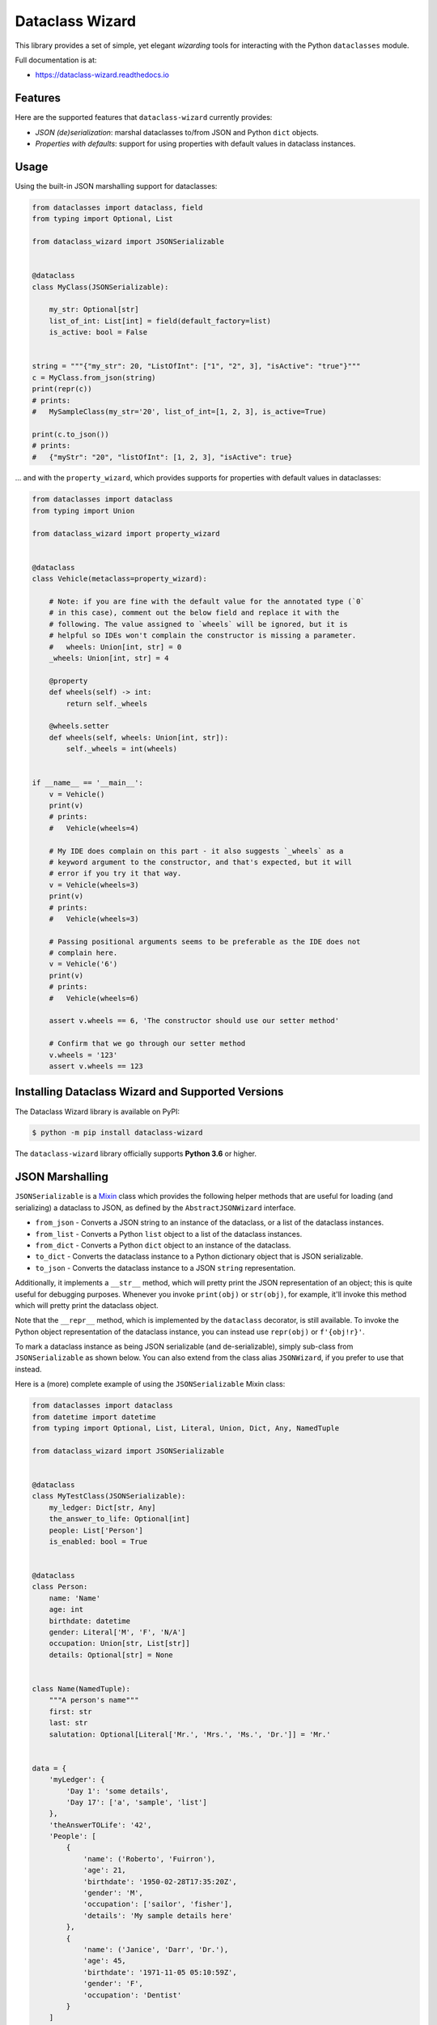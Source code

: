================
Dataclass Wizard
================


.. image:: https://img.shields.io/pypi/v/dataclass-wizard.svg
        :target: https://pypi.org/project/dataclass-wizard

.. image:: https://img.shields.io/pypi/pyversions/dataclass-wizard.svg
        :target: https://pypi.org/project/dataclass-wizard

.. image:: https://travis-ci.com/rnag/dataclass-wizard.svg?branch=main
        :target: https://travis-ci.com/rnag/dataclass-wizard

.. image:: https://readthedocs.org/projects/dataclass-wizard/badge/?version=latest
        :target: https://dataclass-wizard.readthedocs.io/en/latest/?version=latest
        :alt: Documentation Status


.. image:: https://pyup.io/repos/github/rnag/dataclass-wizard/shield.svg
     :target: https://pyup.io/repos/github/rnag/dataclass-wizard/
     :alt: Updates



This library provides a set of simple, yet elegant *wizarding* tools for
interacting with the Python ``dataclasses`` module.

Full documentation is at:

* https://dataclass-wizard.readthedocs.io

Features
--------
Here are the supported features that ``dataclass-wizard`` currently provides:

-  *JSON (de)serialization*: marshal dataclasses to/from JSON and Python
   ``dict`` objects.
-  *Properties with defaults*: support for using properties with default
   values in dataclass instances.

Usage
-----

Using the built-in JSON marshalling support for dataclasses:

.. code:: python3

    from dataclasses import dataclass, field
    from typing import Optional, List

    from dataclass_wizard import JSONSerializable


    @dataclass
    class MyClass(JSONSerializable):

        my_str: Optional[str]
        list_of_int: List[int] = field(default_factory=list)
        is_active: bool = False


    string = """{"my_str": 20, "ListOfInt": ["1", "2", 3], "isActive": "true"}"""
    c = MyClass.from_json(string)
    print(repr(c))
    # prints:
    #   MySampleClass(my_str='20', list_of_int=[1, 2, 3], is_active=True)

    print(c.to_json())
    # prints:
    #   {"myStr": "20", "listOfInt": [1, 2, 3], "isActive": true}

... and with the ``property_wizard``, which provides supports for
properties with default values in dataclasses:

.. code:: python3

    from dataclasses import dataclass
    from typing import Union

    from dataclass_wizard import property_wizard


    @dataclass
    class Vehicle(metaclass=property_wizard):

        # Note: if you are fine with the default value for the annotated type (`0`
        # in this case), comment out the below field and replace it with the
        # following. The value assigned to `wheels` will be ignored, but it is
        # helpful so IDEs won't complain the constructor is missing a parameter.
        #   wheels: Union[int, str] = 0
        _wheels: Union[int, str] = 4

        @property
        def wheels(self) -> int:
            return self._wheels

        @wheels.setter
        def wheels(self, wheels: Union[int, str]):
            self._wheels = int(wheels)


    if __name__ == '__main__':
        v = Vehicle()
        print(v)
        # prints:
        #   Vehicle(wheels=4)

        # My IDE does complain on this part - it also suggests `_wheels` as a
        # keyword argument to the constructor, and that's expected, but it will
        # error if you try it that way.
        v = Vehicle(wheels=3)
        print(v)
        # prints:
        #   Vehicle(wheels=3)

        # Passing positional arguments seems to be preferable as the IDE does not
        # complain here.
        v = Vehicle('6')
        print(v)
        # prints:
        #   Vehicle(wheels=6)

        assert v.wheels == 6, 'The constructor should use our setter method'

        # Confirm that we go through our setter method
        v.wheels = '123'
        assert v.wheels == 123


Installing Dataclass Wizard and Supported Versions
--------------------------------------------------
The Dataclass Wizard library is available on PyPI:

.. code-block:: shell

    $ python -m pip install dataclass-wizard

The ``dataclass-wizard`` library officially supports **Python 3.6** or higher.


JSON Marshalling
----------------

``JSONSerializable`` is a
`Mixin <https://stackoverflow.com/a/547714/10237506>`__ class which
provides the following helper methods that are useful for loading (and
serializing) a dataclass to JSON, as defined by the
``AbstractJSONWizard`` interface.

-  ``from_json`` - Converts a JSON string to an instance of the
   dataclass, or a list of the dataclass instances.

-  ``from_list`` - Converts a Python ``list`` object to a list of the
   dataclass instances.

-  ``from_dict`` - Converts a Python ``dict`` object to an instance of
   the dataclass.

-  ``to_dict`` - Converts the dataclass instance to a Python dictionary
   object that is JSON serializable.

-  ``to_json`` - Converts the dataclass instance to a JSON ``string``
   representation.

Additionally, it implements a ``__str__`` method, which will pretty
print the JSON representation of an object; this is quite useful for
debugging purposes. Whenever you invoke ``print(obj)`` or ``str(obj)``,
for example, it'll invoke this method which will pretty print the
dataclass object.

Note that the ``__repr__`` method, which is implemented by the
``dataclass`` decorator, is still available. To invoke the Python object
representation of the dataclass instance, you can instead use
``repr(obj)`` or ``f'{obj!r}'``.

To mark a dataclass instance as being JSON serializable (and
de-serializable), simply sub-class from ``JSONSerializable`` as shown
below. You can also extend from the class alias ``JSONWizard``, if you
prefer to use that instead.

Here is a (more) complete example of using the ``JSONSerializable``
Mixin class:

.. code:: python3

    from dataclasses import dataclass
    from datetime import datetime
    from typing import Optional, List, Literal, Union, Dict, Any, NamedTuple

    from dataclass_wizard import JSONSerializable


    @dataclass
    class MyTestClass(JSONSerializable):
        my_ledger: Dict[str, Any]
        the_answer_to_life: Optional[int]
        people: List['Person']
        is_enabled: bool = True


    @dataclass
    class Person:
        name: 'Name'
        age: int
        birthdate: datetime
        gender: Literal['M', 'F', 'N/A']
        occupation: Union[str, List[str]]
        details: Optional[str] = None


    class Name(NamedTuple):
        """A person's name"""
        first: str
        last: str
        salutation: Optional[Literal['Mr.', 'Mrs.', 'Ms.', 'Dr.']] = 'Mr.'


    data = {
        'myLedger': {
            'Day 1': 'some details',
            'Day 17': ['a', 'sample', 'list']
        },
        'theAnswerTOLife': '42',
        'People': [
            {
                'name': ('Roberto', 'Fuirron'),
                'age': 21,
                'birthdate': '1950-02-28T17:35:20Z',
                'gender': 'M',
                'occupation': ['sailor', 'fisher'],
                'details': 'My sample details here'
            },
            {
                'name': ('Janice', 'Darr', 'Dr.'),
                'age': 45,
                'birthdate': '1971-11-05 05:10:59Z',
                'gender': 'F',
                'occupation': 'Dentist'
            }
        ]
    }

    c = MyTestClass.from_dict(data)

    print(repr(c))
    # prints the following result on a single line:
    #   MyTestClass(
    #       my_ledger={'Day 1': 'some details', 'Day 17': ['a', 'sample', 'list']},
    #       the_answer_to_life=42,
    #       people=[
    #           Person(
    #               name=Name(first='Roberto', last='Fuirron', salutation='Mr.'),
    #               age=21, birthdate=datetime.datetime(1950, 2, 28, 17, 35, 20, tzinfo=datetime.timezone.utc),
    #               gender='M', occupation=['sailor', 'fisher'], details='My sample details here'
    #           ),
    #           Person(
    #               name=Name(first='Janice', last='Darr', salutation='Dr.'),
    #               age=45, birthdate=datetime.datetime(1971, 11, 5, 5, 10, 59, tzinfo=datetime.timezone.utc),
    #               gender='F', occupation='Dentist', details=None
    #           )
    #       ], is_enabled=True)

    # calling `print` on the object invokes the `__str__` method, which will
    # pretty-print the JSON representation of the object by default. You can
    # also call the `to_json` method to print the JSON string on a single line.
    print(c)
    # prints:
    #     {
    #       "myLedger": {
    #         "Day 1": "some details",
    #         "Day 17": [
    #           "a",
    #           "sample",
    #           "list"
    #         ]
    #       },
    #       "theAnswerToLife": 42,
    #       "people": [
    #         {
    #           "name": [
    #             "Roberto",
    #             "Fuirron",
    #             "Mr."
    #           ],
    #           "age": 21,
    #           "birthdate": "1950-02-28T17:35:20Z",
    #           "gender": "M",
    #           "occupation": [
    #             "sailor",
    #             "fisher"
    #           ],
    #           "details": "My sample details here"
    #         },
    #         {
    #           "name": [
    #             "Janice",
    #             "Darr",
    #             "Dr."
    #           ],
    #           "age": 45,
    #           "birthdate": "1971-11-05T05:10:59Z",
    #           "gender": "F",
    #           "occupation": "Dentist",
    #           "details": null
    #         }
    #       ],
    #       "isEnabled": true
    #     }

Properties with Default Values
------------------------------

The Python ``dataclass`` library currently has some `key
issues <https://florimond.dev/en/posts/2018/10/reconciling-dataclasses-and-properties-in-python/>`__
with how it currently handles properties and default values.

The ``dataclass-wizard`` library natively provides support for using
properties with default values in dataclasses. To use it, simply import
the ``property_wizard`` helper function, and add it as a metaclass on
any dataclass. The metaclass also pairs well with the
``JSONSerializable`` mixin class. Note that this allows initial values
for properties to be specified via the constructor, if needed.

Examples
~~~~~~~~

TODO

Advanced Usage
--------------

Common Use Cases
~~~~~~~~~~~~~~~~

There are a couple well-known use cases where we might want to customize
behavior of how fields are transformed during the JSON load and dump
process (for example, to *camel case* or *snake case*), or when we want
``datetime`` and ``date`` objects to be converted to an epoch timestamp
(as an ``int``) instead of the default behavior, which converts these
objects to their ISO 8601 string representation via
`isoformat <https://docs.python.org/3/library/datetime.html#datetime.datetime.isoformat>`__.

Such common behaviors can be easily specified on a per-class basis by
defining an inner class which extends from ``JSONSerializable.Meta``, as
shown below. The name of the inner class does not matter, but for demo
purposes it's named the same as the base class here.

.. code:: python3

    import logging
    from dataclasses import dataclass
    from datetime import date

    from dataclass_wizard import JSONSerializable
    from dataclass_wizard.enums import DateTimeTo, LetterCase

    # Sets up logging, so that library logs are visible in the console.
    logging.basicConfig(level='INFO')


    @dataclass
    class MyClass(JSONSerializable):

        class Meta(JSONSerializable.Meta):
            # Enable better, more detailed error messages that may be helpful for
            # debugging when values are an invalid type (i.e. they don't match
            # the annotation for the field) when marshaling dataclass objects.
            # Note there is a minor performance impact when DEBUG mode is enabled.
            debug_enabled = True
            # How should :class:`date` and :class:`datetime` objects be serialized
            # when converted to a Python dictionary object or a JSON string.
            marshal_date_time_as = DateTimeTo.TIMESTAMP
            # How JSON keys should be transformed to dataclass fields.
            key_transform_with_load = LetterCase.PASCAL
            # How dataclass fields should be transformed to JSON keys.
            key_transform_with_dump = LetterCase.SNAKE

        MyStr: str
        MyDate: date


    data = {'my_str': 'test', 'myDATE': '2010-12-30'}

    c = MyClass.from_dict(data)

    print(repr(c))
    # prints:
    #   MyClass(MyStr='test', MyDate=datetime.date(2010, 12, 30))
    string = c.to_json()

    print(string)
    # prints:
    #   {"my_str": "test", "my_date": 1293685200}

Note that the ``key_transform_...`` attributes only apply to the field
names that are defined in the dataclass; other keys such as the ones for
``TypedDict`` or ``NamedTuple`` sub-classes won't be similarly
transformed. If you need similar behavior for any of the ``typing``
sub-classes mentioned, simply convert them to dataclasses and the key
transform should then apply for those fields.

Serializer Hooks
~~~~~~~~~~~~~~~~

    Note: To customize the load or dump process for annotated types
    instead of individual fields, please see the `Type
    Hooks <#type-hooks>`__ section below.

You can optionally add hooks that are run before a JSON string or a
Python ``dict`` object is loaded to a dataclass instance, or before the
dataclass instance is converted back to a Python ``dict`` object.

To customize the load process, simply implement the ``__post_init__``
method which will be run by the ``dataclass`` decorator.

To customize the dump process, simply extend from ``DumpMixin`` and
override the ``__pre_as_dict__`` method which will be called whenever
you invoke the ``to_dict`` or ``to_json`` methods. Please note that this
will pass in the original dataclass instance, so updating any values
will affect the fields of the underlying dataclass.

A simple example to illustrate both approaches is shown below:

.. code:: python3

    from dataclasses import dataclass
    from dataclass_wizard import JSONSerializable, DumpMixin


    @dataclass
    class MyClass(JSONSerializable, DumpMixin):
        my_str: str
        my_int: int

        def __post_init__(self):
            self.my_str = self.my_str.title()

        def __pre_as_dict__(self):
            self.my_str = self.my_str.swapcase()


    data = {"my_str": "my string", "myInt": "10"}

    c = MyClass.from_dict(data)
    print(repr(c))
    # prints:
    #   MyClass(my_str='My String', my_int=10)

    string = c.to_json()
    print(string)
    # prints:
    #   {"myStr": "mY sTRING", "myInt": 10}

Type Hooks
~~~~~~~~~~

Sometimes you might want to customize the load and dump process for
(annotated) variable types, rather than for specific dataclass fields.
Type hooks are very useful and will let you do exactly that.

If you want to customize the load process for any type, extend from
``LoadMixin`` and override the ``load_to_...`` methods. To instead
customize the dump process for a type, extend from ``DumpMixin`` and
override the ``dump_with_...`` methods.

For instance, the default load process for ``Enum`` types is to look
them up by value, and similarly convert them back to strings using the
``value`` field. Suppose that you want to load ``Enum`` types using the
``name`` field instead.

The below example will do exactly that: it will convert using the *Enum*
``name`` field when ``from_dict`` is called, and use the default
approach to convert back using the *Enum* ``value`` field when
``to_dict`` is called; it additionally customizes the dump process for
strings, so they are converted to all uppercase when ``to_dict`` or
``to_json`` is called.

.. code:: python3

    from dataclasses import dataclass
    from enum import Enum
    from typing import Union, AnyStr, Type

    from dataclass_wizard import JSONSerializable, DumpMixin, LoadMixin
    from dataclass_wizard.type_def import N


    @dataclass
    class MyClass(JSONSerializable, LoadMixin, DumpMixin):

        my_str: str
        my_enum: 'MyEnum'

        def load_to_enum(o: Union[AnyStr, N], base_type: Type[Enum]) -> Enum:
            return base_type[o.replace(' ', '_')]

        def dump_with_str(o: str, *_):
            return o.upper()


    class MyEnum(Enum):
        NAME_1 = 'one'
        NAME_2 = 'two'


    data = {"my_str": "my string", "my_enum": "NAME 1"}

    c = MyClass.from_dict(data)
    print(repr(c))
    # prints:
    #   MyClass(my_str='my string', my_enum=<MyEnum.NAME_1: 'one'>)

    string = c.to_json()
    print(string)
    # prints:
    #   {"myStr": "MY STRING", "myEnum": "one"}


Credits
-------

This package was created with Cookiecutter_ and the `rnag/cookiecutter-pypackage`_ project template.

.. _Cookiecutter: https://github.com/cookiecutter/cookiecutter
.. _`rnag/cookiecutter-pypackage`: https://github.com/rnag/cookiecutter-pypackage
